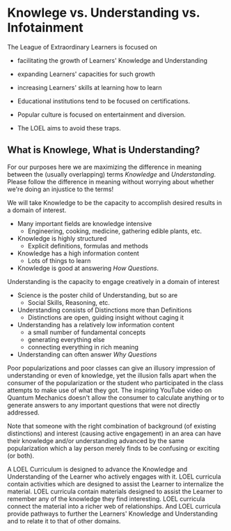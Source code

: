 * Knowlege vs. Understanding vs. Infotainment

The League of Extraordinary Learners is focused on
- facilitating the growth of Learners' Knowledge and Understanding
- expanding Learners' capacities for such growth
- increasing Learners' skills at learning how to learn

- Educational institutions tend to be focused on certifications.
- Popular culture is focused on entertainment and diversion.
- The LOEL aims to avoid these traps.

** What is Knowlege, What is Understanding?

For our purposes here we are maximizing the difference in meaning between the
(usually overlapping) terms /Knowledge/ and /Understanding/. Please follow the
difference in meaning without worrying about whether we're doing an injustice to
the terms!

We will take Knowledge to be the capacity to accomplish desired results in a
domain of interest.
- Many important fields are knowledge intensive
      - Engineering, cooking, medicine, gathering edible plants, etc.
- Knowledge is highly structured
      - Explicit definitions, formulas and methods
- Knowledge has a high information content
      - Lots of things to learn
- Knowledge is good at answering /How Questions/.

Understanding is the capacity to engage creatively in a domain of interest
- Science is the poster child of Understanding, but so are
      - Social Skills, Reasoning, etc.
- Understanding consists of Distinctions more than Definitions
      - Distinctions are open, guiding insight without caging it
- Understanding has a relatively low information content
      - a small number of fundamental concepts
      - generating everything else
      - connecting everything in rich meaning
- Understanding can often answer /Why Questions/

Poor popularizations and poor classes can give an illusory impression of
understanding or even of knowledge, yet the illusion falls apart when the
consumer of the popularization or the student who participated in the class
attempts to make use of what they got. The inspiring YouTube video on Quantum
Mechanics doesn't allow the consumer to calculate anything or to generate
answers to any important questions that were not directly addressed.

Note that someone with the right combination of background (of existing
distinctions) and interest (causing active engagement) in an area can have their
knowledge and/or understanding advanced by the same popularization which a lay
person merely finds to be confusing or exciting (or both).

A LOEL Curriculum is designed to advance the Knowledge and Understanding of the
Learner who actively engages with it. LOEL curricula contain activities which
are designed to assist the Learner to internalize the material. LOEL curricula
contain materials designed to assist the Learner to remember any of the
knowledge they find interesting. LOEL curricula connect the material into a
richer web of relationships. And LOEL curricula provide pathways to further the
Learners' Knowledge and Understanding and to relate it to that of other domains.
